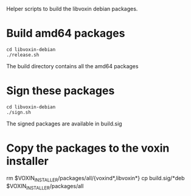 Helper scripts to build the libvoxin debian packages.

* Build amd64 packages 
#+BEGIN_SRC shell
cd libvoxin-debian
./release.sh
#+END_SRC

The build directory contains all the amd64 packages

* Sign these packages
#+BEGIN_SRC shell
cd libvoxin-debian
./sign.sh
#+END_SRC

The signed packages are available in build.sig

* Copy the packages to the voxin installer
rm $VOXIN_INSTALLER/packages/all/{voxind*,libvoxin*}
cp build.sig/*deb $VOXIN_INSTALLER/packages/all
